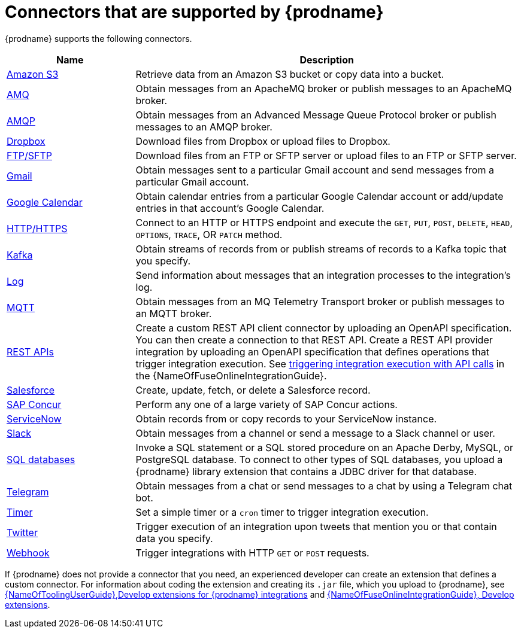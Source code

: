// This module is included in the following assembly:
// connecting/master.adoc

[id='supported-connectors_{context}']
= Connectors that are supported by {prodname}

{prodname} supports the following connectors. 

[options="header"]
[cols="1,3"]
|===
|Name 
|Description

|link:{LinkFuseOnlineConnectorGuide}#connecting-to-s3_connectors[Amazon S3]
|Retrieve data from an Amazon S3 bucket or copy data into a bucket. 

|link:{LinkFuseOnlineConnectorGuide}#connecting-to-amq_connectors[AMQ]
|Obtain messages from an ApacheMQ broker or publish messages to an ApacheMQ
broker. 

|link:{LinkFuseOnlineConnectorGuide}#connecting-to-amqp_connectors[AMQP]
|Obtain messages from an Advanced Message Queue Protocol broker or
publish messages to an AMQP broker. 

|link:{LinkFuseOnlineConnectorGuide}#connecting-to-dropbox_connectors[Dropbox]
|Download files from Dropbox or upload files to Dropbox. 

|link:{LinkFuseOnlineConnectorGuide}#connecting-to-ftp_connectors[FTP/SFTP]
|Download files from an FTP or SFTP server or upload files to an
FTP or SFTP server.

|link:{LinkFuseOnlineConnectorGuide}#connecting-to-gmail_connectors[Gmail]
|Obtain messages sent to a particular Gmail account and send messages
from a particular Gmail account. 

|link:{LinkFuseOnlineConnectorGuide}#connecting-to-google-calendar_connectors[Google Calendar]
|Obtain calendar entries from a particular Google Calendar account or add/update
entries in that account's Google Calendar.  

|link:{LinkFuseOnlineConnectorGuide}#connecting-to-http_connectors[HTTP/HTTPS]
|Connect to an HTTP or HTTPS endpoint and execute the
`GET`, `PUT`, `POST`, `DELETE`, `HEAD`, `OPTIONS`, `TRACE`, OR `PATCH` method.

|link:{LinkFuseOnlineConnectorGuide}#connecting-to-kafka_connectors[Kafka]
|Obtain streams of records from
or publish streams of records to a Kafka topic that you specify.

|link:{LinkFuseOnlineConnectorGuide}#connecting-to-log_connectors[Log]
|Send information about messages that an integration processes to the integration's log. 

|link:{LinkFuseOnlineConnectorGuide}#connecting-to-mqtt_connectors[MQTT]
|Obtain messages from an MQ Telemetry Transport broker or publish messages
to an MQTT broker. 

|link:{LinkFuseOnlineConnectorGuide}#connecting-to-rest-apis_connectors[REST APIs]
|Create a custom REST API client connector by uploading an OpenAPI
specification. You can then create a connection to that REST API. 
Create a REST API provider integration by uploading an OpenAPI specification
that defines operations that trigger integration execution. See
link:{LinkFuseOnlineIntegrationGuide}#trigger-integrations-with-api-calls_ug[triggering integration execution with API calls] 
in the {NameOfFuseOnlineIntegrationGuide}.

|link:{LinkFuseOnlineConnectorGuide}#connecting-to-sf_connectors[Salesforce]
|Create, update, fetch, or delete a Salesforce record. 

|<<connecting-to-concur,SAP Concur>>
|Perform any one of a large variety of SAP Concur actions. 

|link:{LinkFuseOnlineConnectorGuide}#connecting-to-servicenow_connectors[ServiceNow]
|Obtain records from or copy records to your ServiceNow instance. 

|link:{LinkFuseOnlineConnectorGuide}#connecting-to-slack_connectors[Slack]
|Obtain messages from a channel or send a message to a 
Slack channel or user. 

|link:{LinkFuseOnlineConnectorGuide}#connecting-to-databases_connectors[SQL databases]
|Invoke a SQL statement or a SQL stored procedure on an Apache Derby, 
MySQL, or PostgreSQL database. To connect to other types of SQL databases,
you upload a {prodname} library extension that contains a 
JDBC driver for that database. 

|link:{LinkFuseOnlineConnectorGuide}#connecting_to_telegram_connectors[Telegram]
|Obtain messages from a chat or send messages to a chat by using 
a Telegram chat bot. 

|link:{LinkFuseOnlineConnectorGuide}#triggering-integrations-with-timers_connectors[Timer]
| Set a simple timer or a `cron` timer to trigger integration execution.

|link:{LinkFuseOnlineConnectorGuide}#connecting-to-twitter_connectors[Twitter]
|Trigger execution of an integration upon tweets that mention you or that 
contain data you specify. 

|link:{LinkFuseOnlineConnectorGuide}#triggering-integrations-with-http-requests_connectors[Webhook]
|Trigger integrations with HTTP `GET` or `POST` requests.

|===

If {prodname} does not provide a connector that you need, an 
experienced developer can create an extension that defines a custom
connector. For information about coding the 
extension and creating its `.jar` file, which you upload to 
{prodname}, see 
link:{LinkToolingUserGuide}#IgniteExtension[{NameOfToolingUserGuide},Develop extensions for {prodname} integrations] and 
link:{LinkFuseOnlineIntegrationGuide}#developing-extensions_dev-extension[{NameOfFuseOnlineIntegrationGuide}, Develop extensions].
